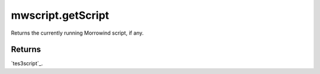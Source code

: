 mwscript.getScript
====================================================================================================

Returns the currently running Morrowind script, if any.

Returns
----------------------------------------------------------------------------------------------------

`tes3script`_.

